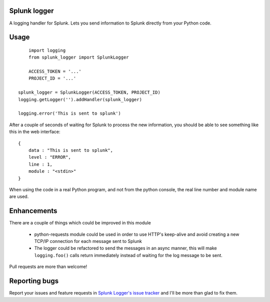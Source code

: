 Splunk logger
=============

A logging handler for Splunk. Lets you send information to Splunk directly from your Python code.

Usage
=====

::

	import logging
	from splunk_logger import SplunkLogger
    
	ACCESS_TOKEN = '...'
	PROJECT_ID = '...'
    
    splunk_logger = SplunkLogger(ACCESS_TOKEN, PROJECT_ID)
    logging.getLogger('').addHandler(splunk_logger)
    
    logging.error('This is sent to splunk')
    
After a couple of seconds of waiting for Splunk to process the new information,
you should be able to see something like this in the web interface:

::

    {
        data : "This is sent to splunk",
        level : "ERROR",
        line : 1,
        module : "<stdin>"
    }

When using the code in a real Python program, and not from the python console,
the real line number and module name are used.

Enhancements
============

There are a couple of things which could be improved in this module

 * python-requests module could be used in order to use HTTP's keep-alive and
   avoid creating a new TCP/IP connection for each message sent to Splunk
 * The logger could be refactored to send the messages in an async manner,
   this will make ``logging.foo()`` calls return immediately instead of waiting
   for the log message to be sent.  
 
Pull requests are more than welcome!

Reporting bugs
==============

Report your issues and feature requests in `Splunk Logger's issue
tracker <https://github.com/andresriancho/splunk-logger/issues>`_ and I'll
be more than glad to fix them.

